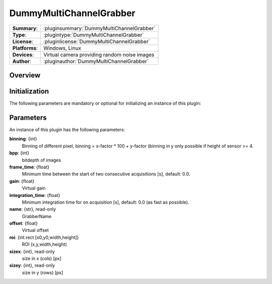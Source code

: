 ===================
 DummyMultiChannelGrabber
===================

=============== ========================================================================================================
**Summary**:    :pluginsummary:`DummyMultiChannelGrabber`
**Type**:       :plugintype:`DummyMultiChannelGrabber`
**License**:    :pluginlicense:`DummyMultiChannelGrabber`
**Platforms**:  Windows, Linux
**Devices**:    Virtual camera providing random noise images
**Author**:     :pluginauthor:`DummyMultiChannelGrabber`
=============== ========================================================================================================
 
Overview
========

.. pluginsummaryextended::
    :plugin: DummyMultiChannelGrabber

Initialization
==============
  
The following parameters are mandatory or optional for initializing an instance of this plugin:
    
    .. plugininitparams::
        :plugin: DummyMultiChannelGrabber
        
Parameters
===========

An instance of this plugin has the following parameters:

**binning**: {int}
    Binning of different pixel, binning = x-factor * 100 + y-factor (binning in y only possible if height of sensor >= 4.
**bpp**: {int}
    bitdepth of images
**frame_time**: {float}
    Minimum time between the start of two consecutive acquisitions [s], default: 0.0.
**gain**: {float}
    Virtual gain
**integration_time**: {float}
    Minimum integration time for on acquisition [s], default: 0.0 (as fast as possible).
**name**: {str}, read-only
    GrabberName
**offset**: {float}
    Virtual offset
**roi**: {int rect [x0,y0,width,height]}
    ROI (x,y,width,height)
**sizex**: {int}, read-only
    size in x (cols) [px]
**sizey**: {int}, read-only
    size in y (rows) [px]

